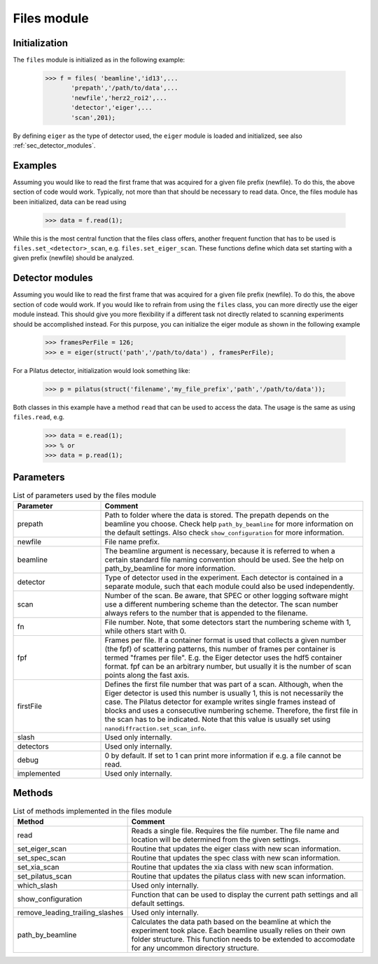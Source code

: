 .. _files:

############
Files module
############


Initialization
==============

The ``files`` module is initialized as in the following example: 

    >>> f = files( 'beamline','id13',...
           'prepath','/path/to/data',...
           'newfile','herz2_roi2',...
           'detector','eiger',...
           'scan',201);
           
By defining ``eiger`` as the type of detector used, the ``eiger`` module is loaded and initialized, see also :ref:`sec_detector_modules`.

Examples
========

Assuming you would like to read the first frame that was acquired for a given file prefix (newfile). To do this, the above section of code would work. Typically, not more than that should be necessary to read data. Once, the files module has been initialized, data can be read using 
    
    >>> data = f.read(1);
    
While this is the most central function that the files class offers, another frequent function that has to be used is ``files.set_<detector>_scan``, e.g. ``files.set_eiger_scan``. These functions define which data set starting with a given prefix (newfile) should be analyzed.

.. _sec_detector_modules:

Detector modules
================

Assuming you would like to read the first frame that was acquired for a given file prefix (newfile). To do this, the above section of code would work. If you would like to refrain from using the ``files`` class, you can more directly use the eiger module instead. This should give you more flexibility if a different task not directly related to scanning experiments should be accomplished instead. For this purpose, you can initialize the eiger module as shown in the following example

    >>> framesPerFile = 126;
    >>> e = eiger(struct('path','/path/to/data') , framesPerFile);
    
For a Pilatus detector, initialization would look something like:

    >>> p = pilatus(struct('filename','my_file_prefix','path','/path/to/data'));
    
Both classes in this example have a method ``read`` that can be used to access the data. The usage is the same as using ``files.read``, e.g.

    >>> data = e.read(1);
    >>> % or
    >>> data = p.read(1);


Parameters
==========

.. list-table:: List of parameters used by the files module
   :widths: 25 75
   :header-rows: 1

   * - Parameter
     - Comment
   * - prepath
     - Path to folder where the data is stored. The prepath depends on the beamline you choose. Check help ``path_by_beamline`` for more information on the default settings. Also check ``show_configuration`` for more information.
   * - newfile
     - File name prefix.
   * - beamline
     - The beamline argument is necessary, because it is referred to when a certain standard file naming convention should be used. See the help on path_by_beamline for more information.
   * - detector
     - Type of detector used in the experiment. Each detector is contained in a separate module, such that each module could also be used independently.
   * - scan
     - Number of the scan. Be aware, that SPEC or other logging software might use a different numbering scheme than the detector. The scan number always refers to the number that is appended to the filename.
   * - fn
     - File number. Note, that some detectors start the numbering scheme with 1, while others start with 0. 
   * - fpf
     - Frames per file. If a container format is used that collects a given number (the fpf) of scattering patterns, this number of frames per container is termed "frames per file". E.g. the Eiger detector uses the hdf5 container format. fpf can be an arbitrary number, but usually it is the number of scan points along the fast axis.
   * - firstFile
     - Defines the first file number that was part of a scan. Although, when the Eiger detector is used this number is usually 1, this is not necessarily the case. The Pilatus detector for example writes single frames instead of blocks and uses a consecutive numbering scheme. Therefore, the first file in the scan has to be indicated. Note that this value is usually set using ``nanodiffraction.set_scan_info``.
   * - slash
     - Used only internally.
   * - detectors
     - Used only internally.
   * - debug
     - 0 by default. If set to 1 can print more information if e.g. a file cannot be read.
   * - implemented
     - Used only internally.


Methods
=======

.. list-table:: List of methods implemented in the files module
   :widths: 25 75
   :header-rows: 1

   * - Method
     - Comment
   * - read
     - Reads a single file. Requires the file number. The file name and location will be determined from the given settings.
   * - set_eiger_scan
     - Routine that updates the eiger class with new scan information.
   * - set_spec_scan
     - Routine that updates the spec class with new scan information.
   * - set_xia_scan
     - Routine that updates the xia class with new scan information.
   * - set_pilatus_scan
     - Routine that updates the pilatus class with new scan information.
   * - which_slash
     - Used only internally.
   * - show_configuration
     - Function that can be used to display the current path settings and all default settings.
   * - remove_leading_trailing_slashes
     - Used only internally.
   * - path_by_beamline
     - Calculates the data path based on the beamline at which the experiment took place. Each beamline usually relies on their own folder structure. This function needs to be extended to accomodate for any uncommon directory structure.
